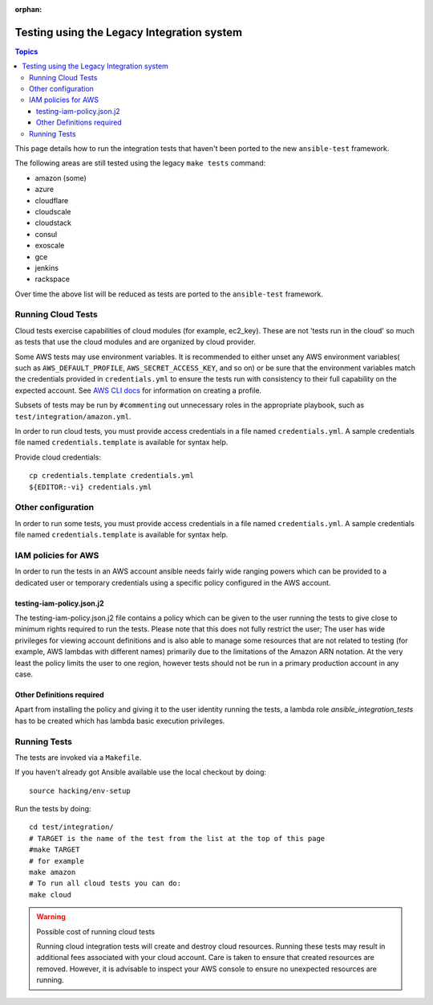 :orphan:

.. _testing_integration_legacy:

*******************************************
Testing using the Legacy Integration system
*******************************************

.. contents:: Topics

This page details how to run the integration tests that haven't been ported to the new ``ansible-test`` framework.

The following areas are still tested using the legacy ``make tests`` command:

* amazon (some)
* azure
* cloudflare
* cloudscale
* cloudstack
* consul
* exoscale
* gce
* jenkins
* rackspace

Over time the above list will be reduced as tests are ported to the ``ansible-test`` framework.


Running Cloud Tests
====================

Cloud tests exercise capabilities of cloud modules (for example, ec2_key).  These are
not 'tests run in the cloud' so much as tests that use the cloud modules
and are organized by cloud provider.

Some AWS tests may use environment variables. It is recommended to either unset any AWS environment variables( such as ``AWS_DEFAULT_PROFILE``, ``AWS_SECRET_ACCESS_KEY``, and so on) or be sure that the environment variables match the credentials provided in ``credentials.yml`` to ensure the tests run with consistency to their full capability on the expected account. See `AWS CLI docs <https://docs.aws.amazon.com/cli/latest/userguide/cli-chap-getting-started.html>`_ for information on creating a profile.

Subsets of tests may be run by ``#commenting`` out unnecessary roles in the appropriate playbook, such as ``test/integration/amazon.yml``.

In order to run cloud tests, you must provide access credentials in a file
named ``credentials.yml``. A sample credentials file named
``credentials.template`` is available for syntax help.

Provide cloud credentials::

    cp credentials.template credentials.yml
    ${EDITOR:-vi} credentials.yml


Other configuration
===================

In order to run some tests, you must provide access credentials in a file named
``credentials.yml``. A sample credentials file named ``credentials.template`` is available
for syntax help.

IAM policies for AWS
====================

In order to run the tests in an AWS account ansible needs fairly wide ranging powers which
can be provided to a dedicated user or temporary credentials using a specific policy
configured in the AWS account.

testing-iam-policy.json.j2
--------------------------

The testing-iam-policy.json.j2 file contains a policy which can be given to the user
running the tests to give close to minimum rights required to run the tests.  Please note
that this does not fully restrict the user; The user has wide privileges for viewing
account definitions and is also able to manage some resources that are not related to
testing (for example, AWS lambdas with different names) primarily due to the limitations of the
Amazon ARN notation.  At the very least the policy limits the user to one region, however
tests should not be run in a primary production account in any case.

Other Definitions required
--------------------------

Apart from installing the policy and giving it to the user identity running
the tests, a lambda role `ansible_integration_tests` has to be created which
has lambda basic execution privileges.


Running Tests
=============

The tests are invoked via a ``Makefile``.

If you haven't already got Ansible available use the local checkout by doing::

  source hacking/env-setup

Run the tests by doing::

  cd test/integration/
  # TARGET is the name of the test from the list at the top of this page
  #make TARGET
  # for example
  make amazon
  # To run all cloud tests you can do:
  make cloud

.. warning:: Possible cost of running cloud tests

   Running cloud integration tests will create and destroy cloud
   resources. Running these tests may result in additional fees associated with
   your cloud account. Care is taken to ensure that created resources are
   removed. However, it is advisable to inspect your AWS console to ensure no
   unexpected resources are running.
